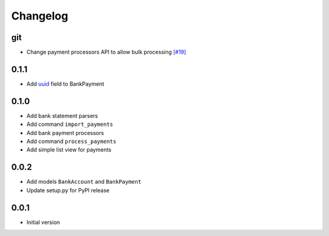 ===========
 Changelog
===========

git
===
* Change payment processors API to allow bulk processing `[#19]`_

.. _[#19]: https://github.com/stinovlas/django-pain/issues/19

0.1.1
=====
* Add uuid_ field to BankPayment

.. _uuid: https://en.wikipedia.org/wiki/Universally_unique_identifier

0.1.0
=====
* Add bank statement parsers
* Add command ``import_payments``
* Add bank payment processors
* Add command ``process_payments``
* Add simple list view for payments

0.0.2
=====
* Add models ``BankAccount`` and ``BankPayment``
* Update setup.py for PyPI release

0.0.1
=====
* Initial version

